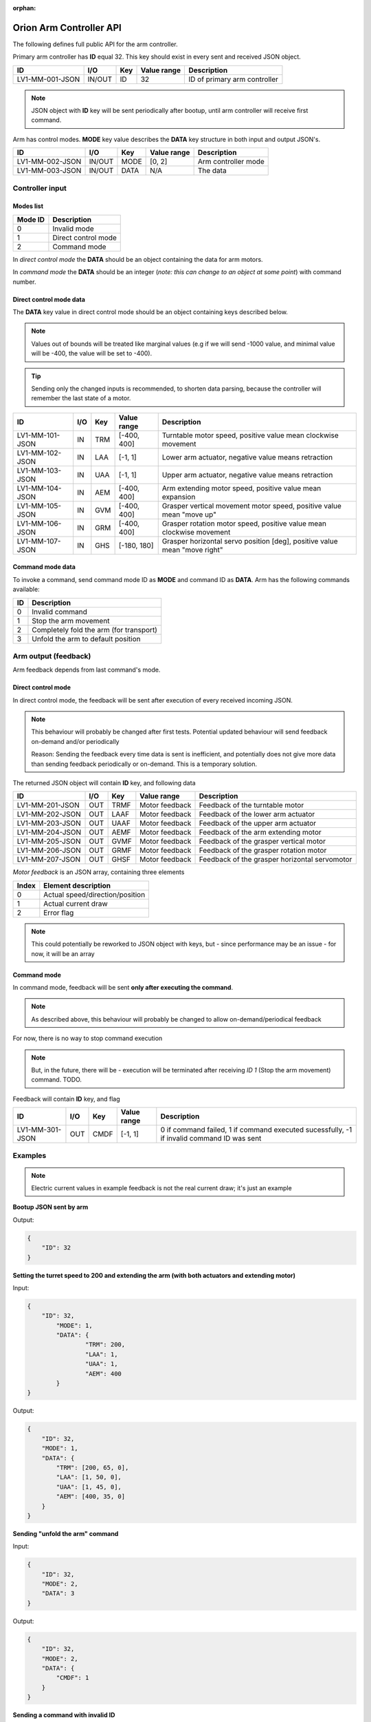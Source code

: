 :orphan:

.. _arm-controller-api-doc:

========================
Orion Arm Controller API
========================

The following defines full public API for the arm controller.

Primary arm controller has **ID** equal 32. This key should exist in every sent and received JSON object.

+-----------------+---------+------+-------------+---------------------------------------------------+
| ID              | I/O     | Key  | Value range | Description                                       |
+=================+=========+======+=============+===================================================+
| LV1-MM-001-JSON | IN/OUT  | ID   | 32          | ID of primary arm controller                      |
+-----------------+---------+------+-------------+---------------------------------------------------+

.. note::
    JSON object with **ID** key will be sent periodically after bootup, until arm controller will receive first command.

Arm has control modes. **MODE** key value describes the **DATA** key structure in both input and output JSON's.

+-----------------+--------+------+-------------+----------------------+
| ID              | I/O    | Key  | Value range | Description          |
+=================+========+======+=============+======================+
| LV1-MM-002-JSON | IN/OUT | MODE | [0, 2]      | Arm controller mode  |
+-----------------+--------+------+-------------+----------------------+
| LV1-MM-003-JSON | IN/OUT | DATA | N/A         | The data             |
+-----------------+--------+------+-------------+----------------------+

Controller input
================

Modes list
~~~~~~~~~~

+---------+---------------------+
| Mode ID | Description         |
+=========+=====================+
| 0       | Invalid mode        |
+---------+---------------------+
| 1       | Direct control mode |
+---------+---------------------+
| 2       | Command mode        |
+---------+---------------------+

In *direct control mode* the **DATA** should be an object containing the data for arm motors.

In *command mode* the **DATA** should be an integer (*note: this can change to an object at some point*) with command number.

Direct control mode data
~~~~~~~~~~~~~~~~~~~~~~~~

The **DATA** key value in direct control mode should be an object containing keys described below.

.. note::
    Values out of bounds will be treated like marginal values (e.g if we will send -1000 value, and minimal value will be -400, the value will be set to -400).

.. tip::
    Sending only the changed inputs is recommended, to shorten data parsing, because the controller will remember the last state of a motor.

+-----------------+------+-----+-------------+---------------------------------------------------------------------------+
| ID              | I/O  | Key | Value range | Description                                                               |
+=================+======+=====+=============+===========================================================================+
| LV1-MM-101-JSON | IN   | TRM | [-400, 400] | Turntable motor speed, positive value mean clockwise movement             |
+-----------------+------+-----+-------------+---------------------------------------------------------------------------+
| LV1-MM-102-JSON | IN   | LAA | [-1, 1]     | Lower arm actuator, negative value means retraction                       |
+-----------------+------+-----+-------------+---------------------------------------------------------------------------+
| LV1-MM-103-JSON | IN   | UAA | [-1, 1]     | Upper arm actuator, negative value means retraction                       |
+-----------------+------+-----+-------------+---------------------------------------------------------------------------+
| LV1-MM-104-JSON | IN   | AEM | [-400, 400] | Arm extending motor speed, positive value mean expansion                  |
+-----------------+------+-----+-------------+---------------------------------------------------------------------------+
| LV1-MM-105-JSON | IN   | GVM | [-400, 400] | Grasper vertical movement motor speed, positive value mean "move up"      |
+-----------------+------+-----+-------------+---------------------------------------------------------------------------+
| LV1-MM-106-JSON | IN   | GRM | [-400, 400] | Grasper rotation motor speed, positive value mean clockwise movement      |
+-----------------+------+-----+-------------+---------------------------------------------------------------------------+
| LV1-MM-107-JSON | IN   | GHS | [-180, 180] | Grasper horizontal servo position [deg], positive value mean "move right" |
+-----------------+------+-----+-------------+---------------------------------------------------------------------------+

Command mode data
~~~~~~~~~~~~~~~~~

To invoke a command, send command mode ID as **MODE** and command ID as **DATA**. Arm has the following commands available:

+----+-----------------------------------------+
| ID | Description                             |
+====+=========================================+
| 0  | Invalid command                         |
+----+-----------------------------------------+
| 1  | Stop the arm movement                   |
+----+-----------------------------------------+
| 2  | Completely fold the arm (for transport) |
+----+-----------------------------------------+
| 3  | Unfold the arm to default position      |
+----+-----------------------------------------+

Arm output (feedback)
=====================

Arm feedback depends from last command's mode.

Direct control mode
~~~~~~~~~~~~~~~~~~~

In direct control mode, the feedback will be sent after execution of every received incoming JSON.

.. note::
    This behaviour will probably be changed after first tests.
    Potential updated behaviour will send feedback on-demand and/or periodically
    
    Reason: Sending the feedback every time data is sent is inefficient, and potentially does not give more data than sending feedback periodically or on-demand. This is a temporary solution.

The returned JSON object will contain **ID** key, and following data

+-----------------+------+------+----------------+-----------------------------------------------+
| ID              | I/O  | Key  | Value range    | Description                                   |
+=================+======+======+================+===============================================+
| LV1-MM-201-JSON | OUT  | TRMF | Motor feedback | Feedback of the turntable motor               |
+-----------------+------+------+----------------+-----------------------------------------------+
| LV1-MM-202-JSON | OUT  | LAAF | Motor feedback | Feedback of the lower arm actuator            |
+-----------------+------+------+----------------+-----------------------------------------------+
| LV1-MM-203-JSON | OUT  | UAAF | Motor feedback | Feedback of the upper arm actuator            |
+-----------------+------+------+----------------+-----------------------------------------------+
| LV1-MM-204-JSON | OUT  | AEMF | Motor feedback | Feedback of the arm extending motor           |
+-----------------+------+------+----------------+-----------------------------------------------+
| LV1-MM-205-JSON | OUT  | GVMF | Motor feedback | Feedback of the grasper vertical motor        |
+-----------------+------+------+----------------+-----------------------------------------------+
| LV1-MM-206-JSON | OUT  | GRMF | Motor feedback | Feedback of the grasper rotation motor        |
+-----------------+------+------+----------------+-----------------------------------------------+
| LV1-MM-207-JSON | OUT  | GHSF | Motor feedback | Feedback of the grasper horizontal servomotor |
+-----------------+------+------+----------------+-----------------------------------------------+

*Motor feedback* is an JSON array, containing three elements

+-------+----------------------------------+
| Index | Element description              |
+=======+==================================+
| 0     | Actual speed/direction/position  |
+-------+----------------------------------+
| 1     | Actual current draw              |
+-------+----------------------------------+
| 2     | Error flag                       |
+-------+----------------------------------+

.. note::
    This could potentially be reworked to JSON object with keys, but - since performance may be an issue - for now, it will be an array

Command mode
~~~~~~~~~~~~

In command mode, feedback will be sent **only after executing the command**.

.. note::
    As described above, this behaviour will probably be changed to allow on-demand/periodical feedback

For now, there is no way to stop command execution

.. note::
    But, in the future, there will be - execution will be terminated after receiving *ID 1* (Stop the arm movement) command. TODO.

Feedback will contain **ID** key, and flag

+-----------------+------+------+-------------+--------------------------------------------------------------------------------------------+
| ID              | I/O  | Key  | Value range | Description                                                                                |
+=================+======+======+=============+============================================================================================+
| LV1-MM-301-JSON | OUT  | CMDF | [-1, 1]     | 0 if command failed, 1 if command executed sucessfully, -1 if invalid command ID was sent  |
+-----------------+------+------+-------------+--------------------------------------------------------------------------------------------+


Examples
========

.. note::
    Electric current values in example feedback is not the real current draw; it's just an example

**Bootup JSON sent by arm**

Output:

.. sourcecode:: json

    {
        "ID": 32
    }

**Setting the turret speed to 200 and extending the arm (with both actuators and extending motor)**

Input:

.. sourcecode:: json

    {
        "ID": 32,
	    "MODE": 1,
	    "DATA": {
		    "TRM": 200,
		    "LAA": 1,
		    "UAA": 1,
		    "AEM": 400
	    }
    }

Output:

.. sourcecode:: json

    {
        "ID": 32,
        "MODE": 1,
        "DATA": {
            "TRM": [200, 65, 0],
            "LAA": [1, 50, 0],
            "UAA": [1, 45, 0],
            "AEM": [400, 35, 0]
        }
    }

**Sending "unfold the arm" command**

Input:

.. sourcecode:: json

    {
        "ID": 32,
        "MODE": 2,
        "DATA": 3
    }

Output:

.. sourcecode:: json

    {
        "ID": 32,
        "MODE": 2,
        "DATA": {
            "CMDF": 1
        }
    }

**Sending a command with invalid ID**

Input:

.. sourcecode:: json

    {
        "ID": 32,
        "MODE": 2,
        "DATA": 10
    }

Output:

.. sourcecode:: json

    {
        "ID": 32,
        "MODE": 2,
        "DATA": {
            "CMDF": -1
        }
    }